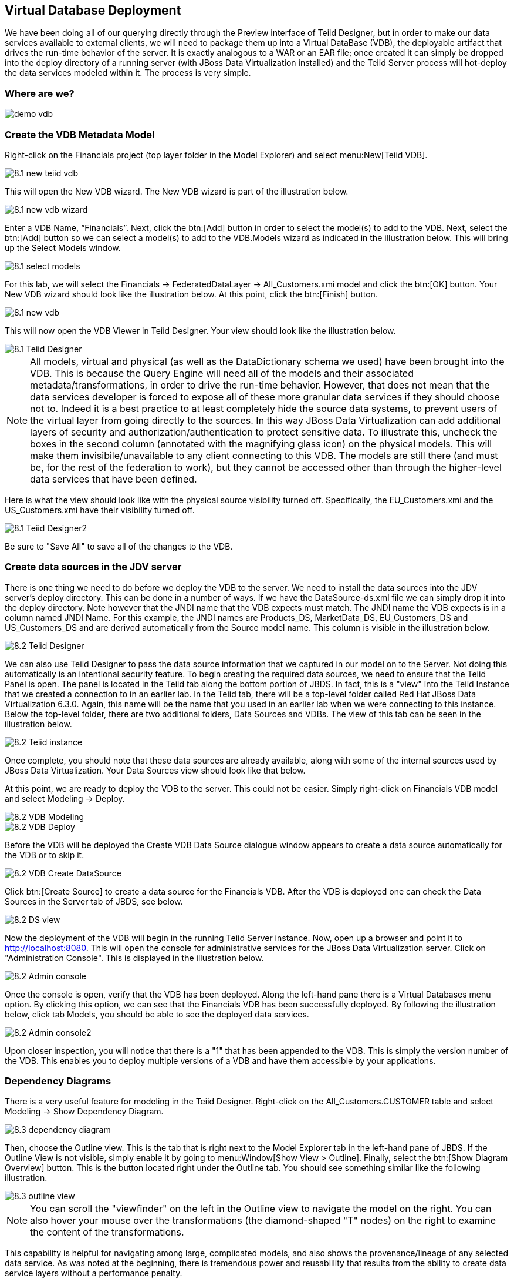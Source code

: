
:imagesdir: images

== Virtual Database Deployment 

We have been doing all of our querying directly through the Preview interface of Teiid Designer, but in order to make our data services available to external clients, we will need to package them up into a Virtual DataBase (VDB), the deployable artifact that drives the run-time behavior of the server. It is exactly analogous to a WAR or an EAR file; once created it can simply be dropped into the deploy directory of a running server (with JBoss Data Virtualization installed) and the Teiid Server process will hot-deploy the data services modeled within it. The process is very simple.

=== Where are we?

image::demo-vdb.png[]

=== Create the VDB Metadata Model
Right-click on the Financials project (top layer folder in the Model Explorer) and select menu:New[Teiid VDB].

image::8.1-new-teiid-vdb.png[]

This will open the New VDB wizard. The New VDB wizard is part of the illustration below.

image::8.1-new-vdb-wizard.png[]

Enter a VDB Name, “Financials”. Next, click the btn:[Add] button in order to select the model(s) to add to the VDB. Next, select the btn:[Add] button so we can select a model(s) to add to the VDB.Models wizard as indicated in the illustration below. This will bring up the Select Models window.

image::8.1-select-models.png[]

For this lab, we will select the Financials → FederatedDataLayer → All_Customers.xmi model and click the btn:[OK] button. Your New VDB wizard should look like the illustration below. At this point, click the btn:[Finish] button. 

image::8.1-new-vdb.png[]

This will now open the VDB Viewer in Teiid Designer. Your view should look like the illustration below.

image::8.1-Teiid-Designer.png[]

NOTE: All models, virtual and physical (as well as the DataDictionary schema we used) have been brought into the VDB. This is because the Query Engine will need all of the models and their associated metadata/transformations, in order to drive the run-time behavior. However, that does not mean that the data services developer is forced to expose all of these more granular data services if they should choose not to.
Indeed it is a best practice to at least completely hide the source data systems, to prevent users of the virtual layer from going directly to the sources. In this way JBoss Data Virtualization can add additional layers of security and authorization/authentication to protect sensitive data.
To illustrate this, uncheck the boxes in the second column (annotated with the magnifying glass icon) on the physical models. This will make them invisibile/unavailable to any client connecting to this VDB. The models are still there (and must be, for the rest of the federation to work), but they cannot be accessed other than through the higher-level data services that have been defined. 

Here is what the view should look like with the physical source visibility turned off. Specifically, the EU_Customers.xmi and the US_Customers.xmi have their visibility turned off.

image::8.1-Teiid-Designer2.png[]

Be sure to "Save All" to save all of the changes to the VDB.

=== Create data sources in the JDV server

There is one thing we need to do before we deploy the VDB to the server. We need to install the data sources into the JDV server's deploy directory. This can be done in a number of ways. If we have the DataSource-ds.xml file we can simply drop it into the deploy directory. Note however that the JNDI name that the VDB expects must match. The JNDI name the VDB expects is in a column named JNDI Name. For this example, the JNDI names are Products_DS, MarketData_DS, EU_Customers_DS and US_Customers_DS and are derived automatically from the Source model name. This column is visible in the illustration below. 

image::8.2-Teiid-Designer.png[]

We can also use Teiid Designer to pass the data source information that we captured in our model on to the Server. Not doing this automatically is an intentional security feature. To begin creating the required data sources, we need to ensure that the Teiid Panel is open. The panel is located in the Teiid tab along the bottom portion of JBDS. In fact, this is a "view" into the Teiid Instance that we created a connection to in an earlier lab. In the Teiid tab, there will be a top-level folder called Red Hat JBoss Data Virtualization 6.3.0. Again, this name will be the name that you used in an earlier lab when we were connecting to this instance. Below the top-level folder, there are two additional folders, Data Sources and VDBs. The view of this tab can be seen in the illustration below. 

image::8.2-Teiid-instance.png[]

Once complete, you should note that these data sources are already available, along with some of the internal sources used by JBoss Data Virtualization. Your Data Sources view should look like that below.
  
At this point, we are ready to deploy the VDB to the server. This could not be easier. Simply right-click on Financials VDB model and select Modeling -> Deploy. 

image::8.2-VDB-Modeling.png[]

image::8.2-VDB-Deploy.png[]

Before the VDB will be deployed the Create VDB Data Source dialogue window appears to create a data source automatically for the VDB or to skip it.

image::8.2-VDB-Create-DataSource.png[]

Click btn:[Create Source] to create a data source for the Financials VDB. After the VDB is deployed one can check the Data Sources in the Server tab of JBDS, see below.

image::8.2-DS-view.png[]

Now the deployment of the VDB will begin in the running Teiid Server instance. Now, open up a browser and point it to http://localhost:8080. This will open the console for administrative services for the JBoss Data Virtualization server. Click on "Administration Console". This is displayed in the illustration below.

image::8.2-Admin-console.png[]

Once the console is open, verify that the VDB has been deployed. Along the left-hand pane there is a Virtual Databases menu option. By clicking this option, we can see that the Financials VDB has been successfully deployed. By following the illustration below, click tab Models, you should be able to see the deployed data services. 

image::8.2-Admin-console2.png[]

Upon closer inspection, you will notice that there is a "1" that has been appended to the VDB. This is simply the version number of the VDB. This enables you to deploy multiple versions of a VDB and have them accessible by your applications.

=== Dependency Diagrams
There is a very useful feature for modeling in the Teiid Designer. Right-click on the All_Customers.CUSTOMER table and select Modeling → Show Dependency Diagram. 

image::8.3-dependency-diagram.png[]

Then, choose the Outline view. This is the tab that is right next to the Model Explorer tab in the left-hand pane of JBDS. If the Outline View is not visible, simply enable it by going to menu:Window[Show View > Outline]. Finally, select the btn:[Show Diagram Overview] button.
This is the button located right under the Outline tab. You should see something similar like the following illustration. 

image::8.3-outline-view.png[]

NOTE: You can scroll the "viewfinder" on the left in the Outline view to navigate the model on the right. You can also hover your mouse over the transformations (the diamond-shaped "T" nodes) on the right to examine the content of the transformations. 

This capability is helpful for navigating among large, complicated models, and also shows the provenance/lineage of any selected data service. As was noted at the beginning, there is tremendous power and reusablility that results from the ability to create data service layers without a performance penalty.

Congratulations, you have now completed this lab.


